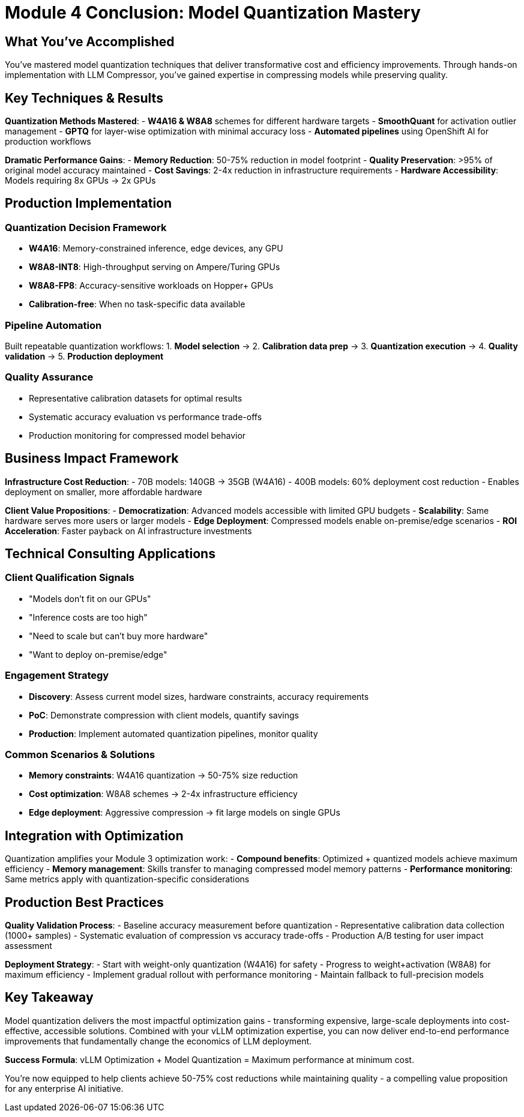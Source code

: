 :imagesdir: ../assets/images
[#quantization-conclusion]
= Module 4 Conclusion: Model Quantization Mastery

== What You've Accomplished

You've mastered model quantization techniques that deliver transformative cost and efficiency improvements. Through hands-on implementation with LLM Compressor, you've gained expertise in compressing models while preserving quality.

## Key Techniques & Results

**Quantization Methods Mastered**:
- **W4A16 & W8A8** schemes for different hardware targets
- **SmoothQuant** for activation outlier management
- **GPTQ** for layer-wise optimization with minimal accuracy loss
- **Automated pipelines** using OpenShift AI for production workflows

**Dramatic Performance Gains**:
- **Memory Reduction**: 50-75% reduction in model footprint
- **Quality Preservation**: >95% of original model accuracy maintained
- **Cost Savings**: 2-4x reduction in infrastructure requirements
- **Hardware Accessibility**: Models requiring 8x GPUs → 2x GPUs

## Production Implementation

### Quantization Decision Framework
- **W4A16**: Memory-constrained inference, edge devices, any GPU
- **W8A8-INT8**: High-throughput serving on Ampere/Turing GPUs  
- **W8A8-FP8**: Accuracy-sensitive workloads on Hopper+ GPUs
- **Calibration-free**: When no task-specific data available

### Pipeline Automation
Built repeatable quantization workflows:
1. **Model selection** → 2. **Calibration data prep** → 3. **Quantization execution** → 4. **Quality validation** → 5. **Production deployment**

### Quality Assurance
- Representative calibration datasets for optimal results
- Systematic accuracy evaluation vs performance trade-offs
- Production monitoring for compressed model behavior

## Business Impact Framework

**Infrastructure Cost Reduction**:
- 70B models: 140GB → 35GB (W4A16)
- 400B models: 60% deployment cost reduction
- Enables deployment on smaller, more affordable hardware

**Client Value Propositions**:
- **Democratization**: Advanced models accessible with limited GPU budgets
- **Scalability**: Same hardware serves more users or larger models
- **Edge Deployment**: Compressed models enable on-premise/edge scenarios
- **ROI Acceleration**: Faster payback on AI infrastructure investments

## Technical Consulting Applications

### Client Qualification Signals
- "Models don't fit on our GPUs"
- "Inference costs are too high"  
- "Need to scale but can't buy more hardware"
- "Want to deploy on-premise/edge"

### Engagement Strategy
- **Discovery**: Assess current model sizes, hardware constraints, accuracy requirements
- **PoC**: Demonstrate compression with client models, quantify savings
- **Production**: Implement automated quantization pipelines, monitor quality

### Common Scenarios & Solutions
- **Memory constraints**: W4A16 quantization → 50-75% size reduction
- **Cost optimization**: W8A8 schemes → 2-4x infrastructure efficiency
- **Edge deployment**: Aggressive compression → fit large models on single GPUs

## Integration with Optimization

Quantization amplifies your Module 3 optimization work:
- **Compound benefits**: Optimized + quantized models achieve maximum efficiency
- **Memory management**: Skills transfer to managing compressed model memory patterns
- **Performance monitoring**: Same metrics apply with quantization-specific considerations

## Production Best Practices

**Quality Validation Process**:
- Baseline accuracy measurement before quantization
- Representative calibration data collection (1000+ samples)
- Systematic evaluation of compression vs accuracy trade-offs
- Production A/B testing for user impact assessment

**Deployment Strategy**:
- Start with weight-only quantization (W4A16) for safety
- Progress to weight+activation (W8A8) for maximum efficiency
- Implement gradual rollout with performance monitoring
- Maintain fallback to full-precision models

## Key Takeaway

Model quantization delivers the most impactful optimization gains - transforming expensive, large-scale deployments into cost-effective, accessible solutions. Combined with your vLLM optimization expertise, you can now deliver end-to-end performance improvements that fundamentally change the economics of LLM deployment.

**Success Formula**: vLLM Optimization + Model Quantization = Maximum performance at minimum cost.

You're now equipped to help clients achieve 50-75% cost reductions while maintaining quality - a compelling value proposition for any enterprise AI initiative.
